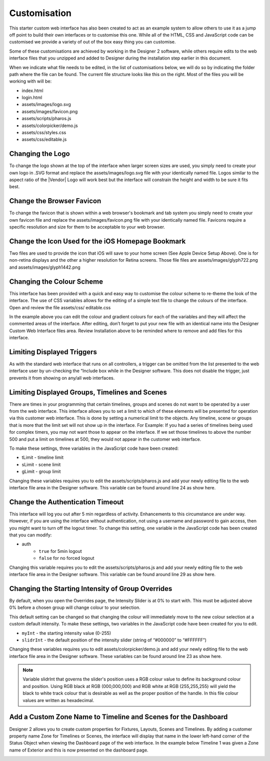 Customisation
=============

This starter custom web interface has also been created to act as an example system to allow others to use it as a jump off point to build their own interfaces or to customise this one. While all of the HTML, CSS and JavaScript code can be customised we provide a variety of out of the box easy thing you can customise.

Some of these customisations are achieved by working in the Designer 2 software, while others require edits to the web interface files that you unzipped and added to Designer during the installation step earlier in this document.

When we indicate what file needs to be edited, in the list of customisations below, we will do so by indicating the folder path where the file can be found. The current file structure looks like this on the right. Most of the files you will be working with will be:

* index.html
* login.html
* assets/images/logo.svg
* assets/images/favicon.png
* assets/scripts/pharos.js
* assets/colorpicker/demo.js
* assets/css/styles.css
* assets/css/editable.js

Changing the Logo
*****************

To change the logo shown at the top of the interface when larger screen sizes are used, you simply need to create your own logo in .SVG format and replace the assets/images/logo.svg file with your identically named file. Logos similar to the aspect ratio of the |Vendor| Logo will work best but the interface will constrain the height and width to be sure it fits best.

Change the Browser Favicon
**************************

To change the favicon that is shown within a web browser's bookmark and tab system you simply need to create your own favicon file and replace the assets/images/favicon.png file with your identically named file. Favicons require a specific resolution and size for them to be acceptable to your web browser.

.. image:: ../img/favicon.png

Change the Icon Used for the iOS Homepage Bookmark
**************************************************

Two files are used to provide the icon that iOS will save to your home screen (See Apple Device Setup Above). One is for non-retina displays and the other a higher resolution for Retina screens. Those file files are assets/images/glyph722.png and assets/images/glyph1442.png

.. image:: ../img/apple-touch-icon.png

Changing the Colour Scheme
**************************

This interface has been provided with a quick and easy way to customise the colour scheme to re-theme the look of the interface. The use of CSS variables allows for the editing of a simple text file to change the colours of the interface. Open and review the file assets/css/ editable.css

.. image:: ../img/colour_scheme_css.png

In the example above you can edit the colour and gradient colours for each of the variables and they will affect the commented areas of the interface. After editing, don’t forget to put your new file with an identical name into the Designer Custom Web Interface files area. Review Installation above to be reminded where to remove and add files for this interface.

Limiting Displayed Triggers
***************************

As with the standard web interface that runs on all controllers, a trigger can be omitted from the list presented to the web interface user by un-checking the “Include box while in the Designer software. This does not disable the trigger, just prevents it from showing on any/all web interfaces.

Limiting Displayed Groups, Timelines and Scenes
***********************************************

There are times in your programming that certain timelines, groups and scenes do not want to be operated by a user from the web interface. This interface allows you to set a limit to which of these elements will be presented for operation via this customer web interface. This is done by setting a numerical limit to the objects. Any timeline, scene or groups that is more that the limit set will not show up in the interface. For Example: If you had a series of timelines being used for complex timers, you may not want those to appear on the interface. If we set those timelines to above the number 500 and put a limit on timelines at 500, they would not appear in the customer web interface.

To make these settings, three variables in the JavaScript code have been created:

* tLimit - timeline limit
* sLimit - scene limit
* gLimit - group limit

Changing these variables requires you to edit the assets/scripts/pharos.js and add your newly editing file to the web interface file area in the Designer software. This variable can be found around line 24 as show here.

.. image:: ../img/limit_variables.png

Change the Authentication Timeout
*********************************

This interface will log you out after 5 min regardless of activity. Enhancements to this circumstance are under way. However, if you are using the interface without authentication, not using a username and password to gain access, then you might want to turn off the logout timer. To change this setting, one variable in the JavaScript code has been created that you can modify:

* auth
    * ``true`` for 5min logout
    * ``false`` for no forced logout

Changing this variable requires you to edit the assets/scripts/pharos.js and add your newly editing file to the web interface file area in the Designer software. This variable can be found around line 29 as show here.

.. image:: ../img/auth_variable.png

Changing the Starting Intensity of Group Overrides
**************************************************

By default, when you open the Overrides page, the Intensity Slider is at 0% to start with. This must be adjusted above 0% before a chosen group will change colour to your selection.

.. image:: ../img/picker_int.jpg

This default setting can be changed so that changing the colour will immediately move to the new colour selection at a custom default intensity.
To make these settings, two variables in the JavaScript code have been created for you to edit.

* ``myInt`` - the starting intensity value (0-255)
* ``slidrInt`` - the default position of the intensity slider (string of “#000000” to “#FFFFFF”)

Changing these variables requires you to edit assets/colorpicker/demo.js and add your newly editing file to the web interface file area in the Designer software. These variables can be found around line 23 as show here.

.. image:: ../img/picker_variables.png

.. note::
    Variable slidrInt that governs the slider's position uses a RGB colour value to define its background colour and position. Using RGB black at RGB (000,000,000) and RGB white at RGB (255,255,255) will yield the black to white track colour that is desirable as well as the proper position of the handle. In this file colour values are written as hexadecimal.

Add a Custom Zone Name to Timeline and Scenes for the Dashboard
***************************************************************

Designer 2 allows you to create custom properties for Fixtures, Layouts, Scenes and Timelines. By adding a customer property name Zone for Timelines or Scenes, the interface will display that name in the lower left-hand corner of the Status Object when viewing the Dashboard page of the web interface. In the example below Timeline 1 was given a Zone name of Exterior and this is now presented on the dashboard page.

.. image:: ../img/custom_zone_name.png
